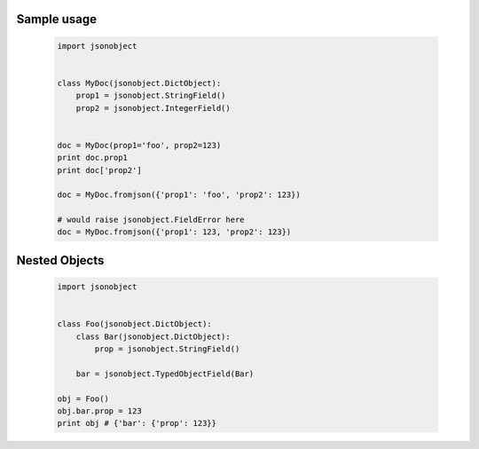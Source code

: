 Sample usage
============


 .. code-block:: python

    import jsonobject


    class MyDoc(jsonobject.DictObject):
        prop1 = jsonobject.StringField()
        prop2 = jsonobject.IntegerField()


    doc = MyDoc(prop1='foo', prop2=123)
    print doc.prop1
    print doc['prop2']

    doc = MyDoc.fromjson({'prop1': 'foo', 'prop2': 123})

    # would raise jsonobject.FieldError here
    doc = MyDoc.fromjson({'prop1': 123, 'prop2': 123})


Nested Objects
==============

 .. code-block:: python

    import jsonobject


    class Foo(jsonobject.DictObject):
        class Bar(jsonobject.DictObject):
            prop = jsonobject.StringField()

        bar = jsonobject.TypedObjectField(Bar)

    obj = Foo()
    obj.bar.prop = 123
    print obj # {'bar': {'prop': 123}}
